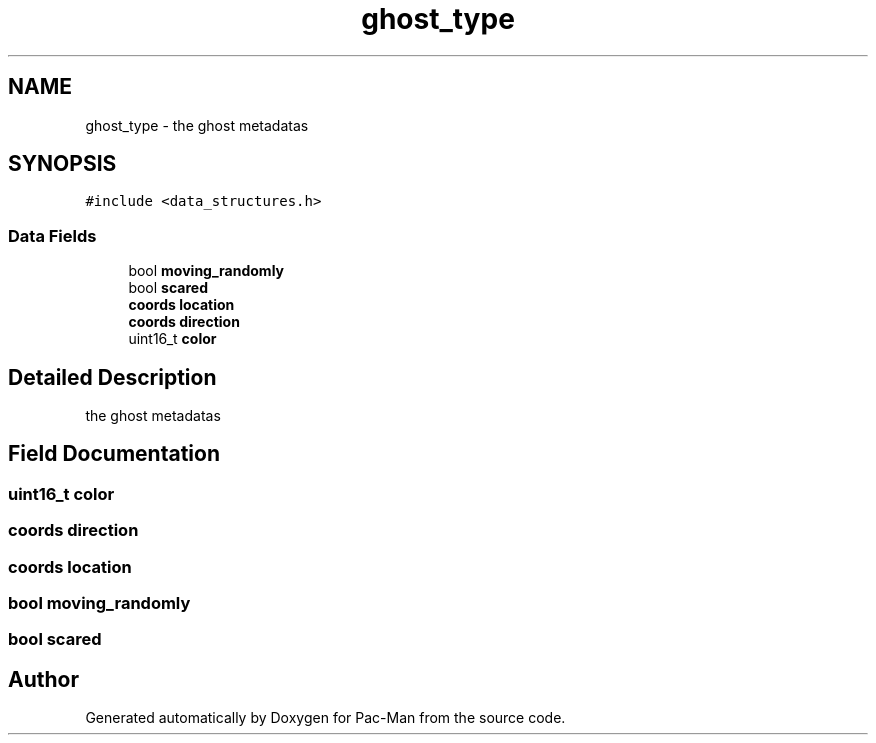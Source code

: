 .TH "ghost_type" 3 "Tue May 4 2021" "Version 1.0.0" "Pac-Man" \" -*- nroff -*-
.ad l
.nh
.SH NAME
ghost_type \- the ghost metadatas  

.SH SYNOPSIS
.br
.PP
.PP
\fC#include <data_structures\&.h>\fP
.SS "Data Fields"

.in +1c
.ti -1c
.RI "bool \fBmoving_randomly\fP"
.br
.ti -1c
.RI "bool \fBscared\fP"
.br
.ti -1c
.RI "\fBcoords\fP \fBlocation\fP"
.br
.ti -1c
.RI "\fBcoords\fP \fBdirection\fP"
.br
.ti -1c
.RI "uint16_t \fBcolor\fP"
.br
.in -1c
.SH "Detailed Description"
.PP 
the ghost metadatas 
.SH "Field Documentation"
.PP 
.SS "uint16_t color"

.SS "\fBcoords\fP direction"

.SS "\fBcoords\fP location"

.SS "bool moving_randomly"

.SS "bool scared"


.SH "Author"
.PP 
Generated automatically by Doxygen for Pac-Man from the source code\&.
